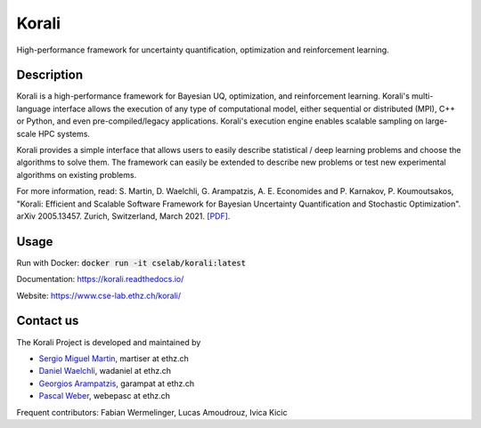 ***********
Korali
***********

High-performance framework for uncertainty quantification, optimization and reinforcement learning.

.. image:: https://circleci.com/gh/cselab/korali.svg?style=shield
    :target: https://circleci.com/gh/cselab/korali
    :alt: Build Status
.. image:: https://readthedocs.org/projects/korali/badge/?version=master
    :target: https://korali.readthedocs.io/en/master/?badge=master
    :alt: Documentation Status
.. image:: https://codecov.io/gh/cselab/korali/branch/prerelease/graph/badge.svg?token=yyY5Ew6T8N
    :target: https://codecov.io/gh/cselab/korali
    :alt: Code Coverage

Description
------------

Korali is a high-performance framework for Bayesian UQ, optimization, and reinforcement learning. Korali's multi-language interface allows the execution of any type of computational model, either sequential or distributed (MPI), C++ or Python, and even pre-compiled/legacy applications. Korali's execution engine enables scalable sampling on large-scale HPC systems. 

Korali provides a simple interface that allows users to easily describe statistical / deep learning problems and choose the algorithms to solve them. The framework can easily be extended to describe new problems or test new experimental algorithms on existing problems.

For more information, read: S. Martin, D. Waelchli, G. Arampatzis, A. E. Economides and P. Karnakov, P. Koumoutsakos, "Korali: Efficient and Scalable Software Framework for Bayesian Uncertainty Quantification and Stochastic Optimization". arXiv 2005.13457. Zurich, Switzerland, March 2021. `[PDF] <https://arxiv.org/abs/2005.13457>`_.

Usage
------------

Run with Docker: :code:`docker run -it cselab/korali:latest`

Documentation: `https://korali.readthedocs.io/ <https://korali.readthedocs.io/>`_

Website: `https://www.cse-lab.ethz.ch/korali/ <https://www.cse-lab.ethz.ch/korali/>`_ 

Contact us
------------

The Korali Project is developed and maintained by

* `Sergio Miguel Martin <https://www.cse-lab.ethz.ch/member/sergio-martin/>`_, martiser at ethz.ch
* `Daniel Waelchli <https://www.cse-lab.ethz.ch/member/daniel-walchli/>`_, wadaniel at ethz.ch
* `Georgios Arampatzis <https://www.cse-lab.ethz.ch/member/georgios-arampatzis/>`_, garampat at ethz.ch
* `Pascal Weber <https://www.cse-lab.ethz.ch/member/pascal-weber/>`_, webepasc at ethz.ch

Frequent contributors: Fabian Wermelinger, Lucas Amoudrouz, Ivica Kicic

